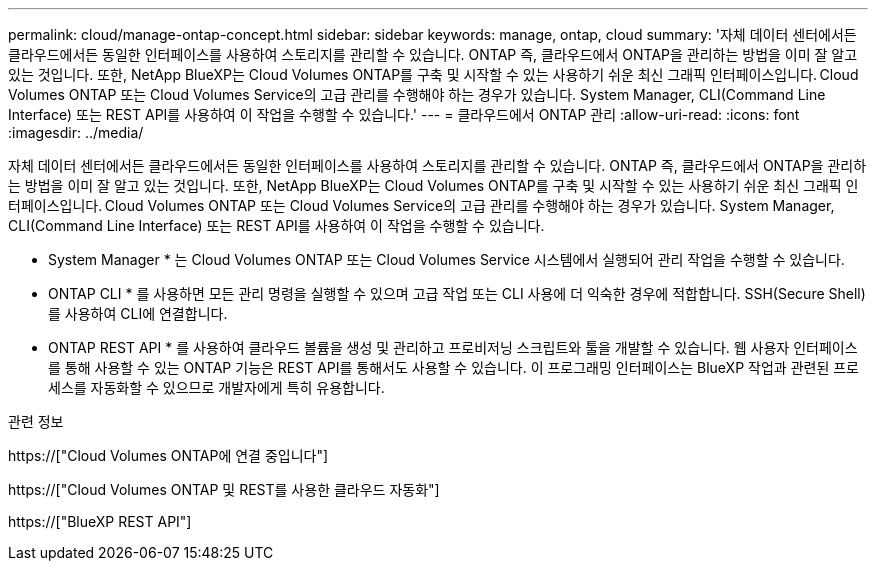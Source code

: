 ---
permalink: cloud/manage-ontap-concept.html 
sidebar: sidebar 
keywords: manage, ontap, cloud 
summary: '자체 데이터 센터에서든 클라우드에서든 동일한 인터페이스를 사용하여 스토리지를 관리할 수 있습니다. ONTAP 즉, 클라우드에서 ONTAP을 관리하는 방법을 이미 잘 알고 있는 것입니다. 또한, NetApp BlueXP는 Cloud Volumes ONTAP를 구축 및 시작할 수 있는 사용하기 쉬운 최신 그래픽 인터페이스입니다. Cloud Volumes ONTAP 또는 Cloud Volumes Service의 고급 관리를 수행해야 하는 경우가 있습니다. System Manager, CLI(Command Line Interface) 또는 REST API를 사용하여 이 작업을 수행할 수 있습니다.' 
---
= 클라우드에서 ONTAP 관리
:allow-uri-read: 
:icons: font
:imagesdir: ../media/


[role="lead"]
자체 데이터 센터에서든 클라우드에서든 동일한 인터페이스를 사용하여 스토리지를 관리할 수 있습니다. ONTAP 즉, 클라우드에서 ONTAP을 관리하는 방법을 이미 잘 알고 있는 것입니다. 또한, NetApp BlueXP는 Cloud Volumes ONTAP를 구축 및 시작할 수 있는 사용하기 쉬운 최신 그래픽 인터페이스입니다. Cloud Volumes ONTAP 또는 Cloud Volumes Service의 고급 관리를 수행해야 하는 경우가 있습니다. System Manager, CLI(Command Line Interface) 또는 REST API를 사용하여 이 작업을 수행할 수 있습니다.

* System Manager * 는 Cloud Volumes ONTAP 또는 Cloud Volumes Service 시스템에서 실행되어 관리 작업을 수행할 수 있습니다.

* ONTAP CLI * 를 사용하면 모든 관리 명령을 실행할 수 있으며 고급 작업 또는 CLI 사용에 더 익숙한 경우에 적합합니다. SSH(Secure Shell)를 사용하여 CLI에 연결합니다.

* ONTAP REST API * 를 사용하여 클라우드 볼륨을 생성 및 관리하고 프로비저닝 스크립트와 툴을 개발할 수 있습니다. 웹 사용자 인터페이스를 통해 사용할 수 있는 ONTAP 기능은 REST API를 통해서도 사용할 수 있습니다. 이 프로그래밍 인터페이스는 BlueXP 작업과 관련된 프로세스를 자동화할 수 있으므로 개발자에게 특히 유용합니다.

.관련 정보
https://["Cloud Volumes ONTAP에 연결 중입니다"]

https://["Cloud Volumes ONTAP 및 REST를 사용한 클라우드 자동화"]

https://["BlueXP REST API"]
